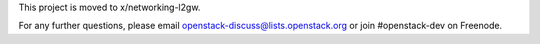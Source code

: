 This project is moved to x/networking-l2gw.

For any further questions, please email
openstack-discuss@lists.openstack.org or join #openstack-dev on
Freenode.


